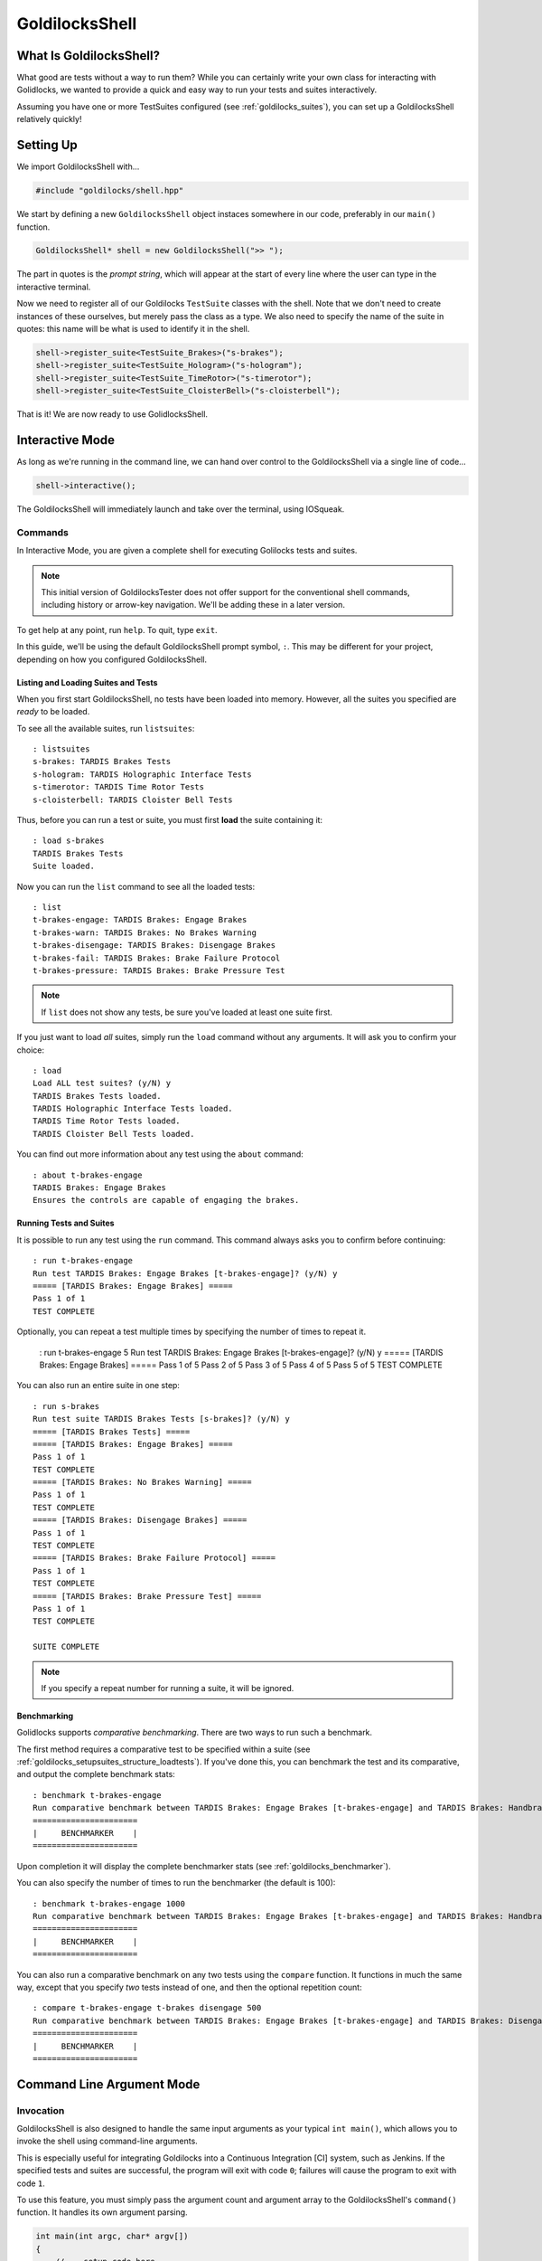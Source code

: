 ..  _goldilocksshell:

GoldilocksShell
##################################################

What Is GoldilocksShell?
==================================================

What good are tests without a way to run them? While you can certainly
write your own class for interacting with Golidlocks, we wanted to provide
a quick and easy way to run your tests and suites interactively.

Assuming you have one or more TestSuites configured
(see :ref:`goldilocks_suites`), you can set up a GoldilocksShell
relatively quickly!

..  _goldilocksshell_setup:

Setting Up
==================================================

We import GoldilocksShell with...

..  code-block:: c++

    #include "goldilocks/shell.hpp"

We start by defining a new ``GoldilocksShell`` object instaces somewhere in our
code, preferably in our ``main()`` function.

..  code-block:: c++

    GoldilocksShell* shell = new GoldilocksShell(">> ");

The part in quotes is the *prompt string*, which will appear at the start
of every line where the user can type in the interactive terminal.

Now we need to register all of our Goldilocks ``TestSuite`` classes with the
shell. Note that we don't need to create instances of these ourselves, but
merely pass the class as a type. We also need to specify the name of the
suite in quotes: this name will be what is used to identify it in the shell.

..  code-block:: c++

    shell->register_suite<TestSuite_Brakes>("s-brakes");
    shell->register_suite<TestSuite_Hologram>("s-hologram");
    shell->register_suite<TestSuite_TimeRotor>("s-timerotor");
    shell->register_suite<TestSuite_CloisterBell>("s-cloisterbell");

That is it! We are now ready to use GolidlocksShell.

..  _goldilocksshell_interactive:

Interactive Mode
===================================================

As long as we're running in the command line, we can hand over control to the
GoldilocksShell via a single line of code...

..  code-block:: c++

    shell->interactive();

The GoldilocksShell will immediately launch and take over the terminal, using
IOSqueak.

..  _goldilocksshell_interactive_commands:

Commands
---------------------------------------------------

In Interactive Mode, you are given a complete shell for executing
Golilocks tests and suites.

..  note:: This initial version of GoldilocksTester does not offer support
    for the conventional shell commands, including history or arrow-key
    navigation. We'll be adding these in a later version.

To get help at any point, run ``help``. To quit, type ``exit``.

In this guide, we'll be using the default GoldilocksShell prompt symbol,
``:``. This may be different for your project, depending on how you
configured GoldilocksShell.

Listing and Loading Suites and Tests
^^^^^^^^^^^^^^^^^^^^^^^^^^^^^^^^^^^^^^^^^^^^^^^^^^

When you first start GoldilocksShell, no tests have been loaded into
memory. However, all the suites you specified are *ready* to be loaded.

To see all the available suites, run ``listsuites``::

    : listsuites
    s-brakes: TARDIS Brakes Tests
    s-hologram: TARDIS Holographic Interface Tests
    s-timerotor: TARDIS Time Rotor Tests
    s-cloisterbell: TARDIS Cloister Bell Tests

Thus, before you can run a test or suite, you must first **load** the
suite containing it::

    : load s-brakes
    TARDIS Brakes Tests
    Suite loaded.

Now you can run the ``list`` command to see all the loaded tests::

    : list
    t-brakes-engage: TARDIS Brakes: Engage Brakes
    t-brakes-warn: TARDIS Brakes: No Brakes Warning
    t-brakes-disengage: TARDIS Brakes: Disengage Brakes
    t-brakes-fail: TARDIS Brakes: Brake Failure Protocol
    t-brakes-pressure: TARDIS Brakes: Brake Pressure Test

..  note:: If ``list`` does not show any tests, be sure you've loaded at least
    one suite first.

If you just want to load *all* suites, simply run the ``load`` command without
any arguments. It will ask you to confirm your choice::

    : load
    Load ALL test suites? (y/N) y
    TARDIS Brakes Tests loaded.
    TARDIS Holographic Interface Tests loaded.
    TARDIS Time Rotor Tests loaded.
    TARDIS Cloister Bell Tests loaded.

You can find out more information about any test using the ``about`` command::

    : about t-brakes-engage
    TARDIS Brakes: Engage Brakes
    Ensures the controls are capable of engaging the brakes.

Running Tests and Suites
^^^^^^^^^^^^^^^^^^^^^^^^^^^^^^^^^^^^^^^^^^^^^^^^^^

It is possible to run any test using the ``run`` command. This command always
asks you to confirm before continuing::

    : run t-brakes-engage
    Run test TARDIS Brakes: Engage Brakes [t-brakes-engage]? (y/N) y
    ===== [TARDIS Brakes: Engage Brakes] =====
    Pass 1 of 1
    TEST COMPLETE

Optionally, you can repeat a test multiple times by specifying the number of
times to repeat it.

    : run t-brakes-engage 5
    Run test TARDIS Brakes: Engage Brakes [t-brakes-engage]? (y/N) y
    ===== [TARDIS Brakes: Engage Brakes] =====
    Pass 1 of 5
    Pass 2 of 5
    Pass 3 of 5
    Pass 4 of 5
    Pass 5 of 5
    TEST COMPLETE

You can also run an entire suite in one step::

    : run s-brakes
    Run test suite TARDIS Brakes Tests [s-brakes]? (y/N) y
    ===== [TARDIS Brakes Tests] =====
    ===== [TARDIS Brakes: Engage Brakes] =====
    Pass 1 of 1
    TEST COMPLETE
    ===== [TARDIS Brakes: No Brakes Warning] =====
    Pass 1 of 1
    TEST COMPLETE
    ===== [TARDIS Brakes: Disengage Brakes] =====
    Pass 1 of 1
    TEST COMPLETE
    ===== [TARDIS Brakes: Brake Failure Protocol] =====
    Pass 1 of 1
    TEST COMPLETE
    ===== [TARDIS Brakes: Brake Pressure Test] =====
    Pass 1 of 1
    TEST COMPLETE

    SUITE COMPLETE

..  NOTE:: If you specify a repeat number for running a suite, it will be
    ignored.

Benchmarking
^^^^^^^^^^^^^^^^^^^^^^^^^^^^^^^^^^^^^^^^^^^^^^^^^^

Golidlocks supports *comparative benchmarking*. There are two ways to run
such a benchmark.

The first method requires a comparative test to be specified within a suite
(see :ref:`goldilocks_setupsuites_structure_loadtests`). If you've done
this, you can benchmark the test and its comparative, and output the complete
benchmark stats::

    : benchmark t-brakes-engage
    Run comparative benchmark between TARDIS Brakes: Engage Brakes [t-brakes-engage] and TARDIS Brakes: Handbrake? (y/N) at 100 repetitions? (y/N) y
    ======================
    |     BENCHMARKER    |
    ======================

Upon completion it will display the complete benchmarker stats
(see :ref:`goldilocks_benchmarker`).

You can also specify the number of times to run the benchmarker (the default
is 100)::

    : benchmark t-brakes-engage 1000
    Run comparative benchmark between TARDIS Brakes: Engage Brakes [t-brakes-engage] and TARDIS Brakes: Handbrake? (y/N) at 1000 repetitions? (y/N) y
    ======================
    |     BENCHMARKER    |
    ======================

You can also run a comparative benchmark on any two tests using the ``compare``
function. It functions in much the same way, except that you specify *two*
tests instead of one, and then the optional repetition count::

    : compare t-brakes-engage t-brakes disengage 500
    Run comparative benchmark between TARDIS Brakes: Engage Brakes [t-brakes-engage] and TARDIS Brakes: Disengage [t-brakes-disengage]? (y/N) at 1000 repetitions? (y/N) y
    ======================
    |     BENCHMARKER    |
    ======================

..  _goldilocksshell_cli:

Command Line Argument Mode
===================================================

..  _goldilocksshell_cli_invocation:

Invocation
---------------------------------------------------

GoldilocksShell is also designed to handle the same input arguments as your
typical ``int main()``, which allows you to invoke the shell using
command-line arguments.

This is especially useful for integrating Goldilocks into a Continuous
Integration [CI] system, such as Jenkins. If the specified tests and suites
are successful, the program will exit with code ``0``; failures will cause the
program to exit with code ``1``.

To use this feature, you must simply pass the argument count and argument
array to the GoldilocksShell's ``command()`` function. It handles its own
argument parsing.

..  code-block:: c++

    int main(int argc, char* argv[])
    {
        // ...setup code here...

        // If we got command-line arguments...
        if(argc > 1)
        {
            return shell->command(argc, argv);
        }

        return 0;
    }

..  _goldilocksshell_cli_skipargs:

Skipping Arguments
---------------------------------------------------

If you accept other arguments via command-line, you may ask GoldilocksShell
to skip those. Just specify the number of arguments to skip in the third
argument.

..  IMPORTANT:: GoldilocksShell already knows to skip the first argument,
    which is the program invocation. You only need to tell it how many
    *extra* arguments to skip.

For example...

..  code-block:: c++

    // myprogram --goldilocks --run sometest
    int main(int argc, char* argv[])
    {
        // ...setup code here...

        // If we're supposed to invoke Goldilocks.
        if(argc > 1 && strcmp(argv[1], "--goldilocks") == 0)
        {
            // Asking GoldilocksShell to skip one argument...
            return shell->command(argc, argv, 1);
            // Now it will only process arguments starting from ``--run``...
        }

        return 0;
    }

..  _goldilocksshell_cli_usage:

Usage
---------------------------------------------------

GoldilocksShell's command line interface accepts multiple arguments, which
are used to load and run tests, suites, and benchmarks. Commands are always
run from left to right, in order.

The basic commands are as follows:

* ``--help`` displays help.
* ``--listsuites`` lists all available suites.
* ``--load suite`` loads the suite ``suite``.
* ``--list`` lists all loaded tests.
* ``--run item`` runs the test or suite ``item``.
* ``--benchmark item`` benchmarks the test ``item``.

..  IMPORTANT:: The command line does not include the ``compare`` function,
    nor the ability to specify the number of test repetitions.

Ordinarily, to run a test, you must first load the suite containing it.
However, for the sake of convenience, if you don't explicitly load any
tests in the command, it will just load all suites. Thus...

..  code-block:: bash

    $ tester --run t-brakes-engage

...will just load all the suites before attempting to run the test
``t-brakes-engage``.

If you want to only load a single suite, perhaps to see what tests it contains,
just include the ``--load`` argument. (Remember, if you don't explicitly load
any suites, all the suites will be loaded.)

..  code-block:: bash

    $ tester --load s-brakes --list

..  WARNING:: Each command only accepts one argument! If you want to load
    multiple suites, you must precede each suite ID with the ``--load`` argument.

Arguments are run in order, from left to right, and the program doesn't exit
until all of them are finished. This means you can run multiple tests in one
command; success will only be reported (exit code ``0``) if all the tests
pass.

..  code-block:: bash

    $ tester --load s-brakes --run t-brakes-engage --run t-brakes-disengage

The above command, after loading only the specified suite, will run the
requested tests. If they *both* succeed, the program will exit reporting
success (exit code ``0``).

..  WARNING:: Each command only accepts one argument! If you want to load
    multiple suites, you must precede each suite ID with the ``--load`` argument.

We can also run benchmarks from the command line. ``--benchmark`` bases its
success/fail condition on the Baby Bear comparison; success means either
(a) the main test is faster than its comparative, or (b) the two tests are
roughly identical in performance ("dead heat").

..  code-block:: bash

    $ tester --load s-brakes --benchmark t-brakes-engage

..  _goldilocksshell_example:

A Complete Example
===================================================

Let's tie all this together. Here's an example of a complete ``int main()``
function set up to use GoldilocksShell, as outlined in the previous sections.

..  code-block:: c++

    int main(int argc, char* argv[])
    {
        GoldilocksShell* shell = new GoldilocksShell(">> ");

        shell->register_suite<TestSuite_Brakes>("s-brakes");
        shell->register_suite<TestSuite_Hologram>("s-hologram");
        shell->register_suite<TestSuite_TimeRotor>("s-timerotor");
        shell->register_suite<TestSuite_CloisterBell>("s-cloisterbell");

        // If we got command-line arguments...
        if(argc > 1)
        {
            return shell->command(argc, argv);
        }
        else
        {
            // Shift control to the interactive console.
            shell->interactive();
        }

        // Delete our GoldilocksShell.
        delete shell;
        shell = 0;

        return 0;
    }
